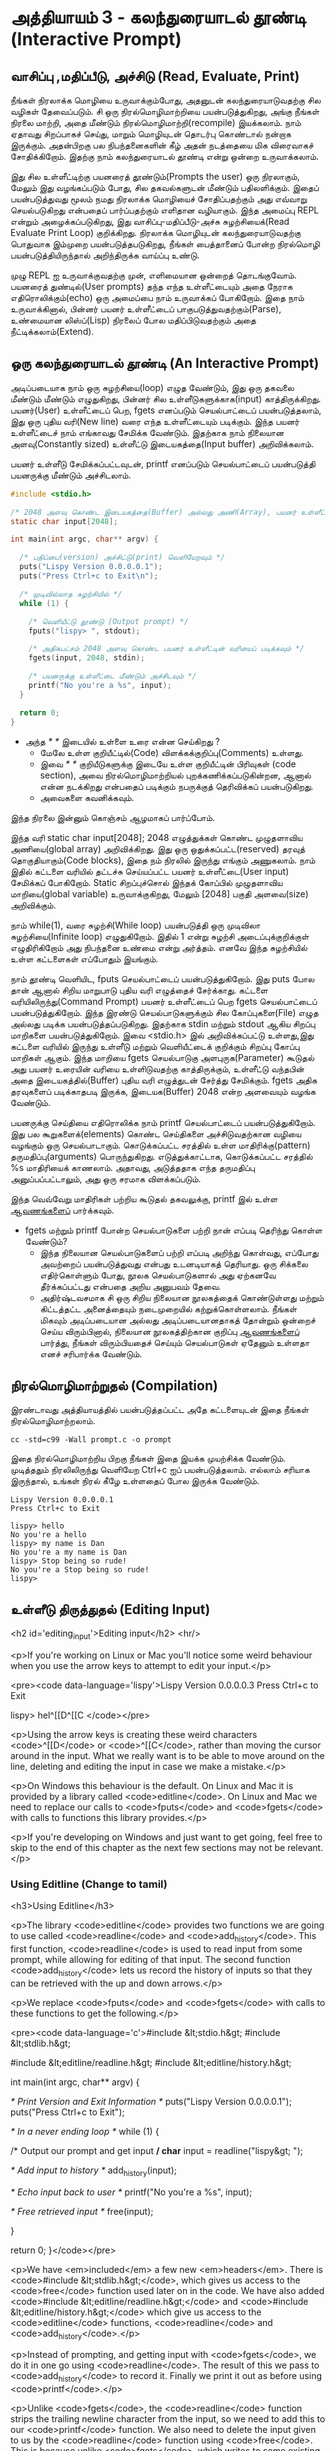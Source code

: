 * அத்தியாயம் 3 - கலந்துரையாடல் தூண்டி (Interactive Prompt)

** வாசிப்பு ,மதிப்பீடு, அச்சிடு (Read, Evaluate, Print)

நீங்கள் நிரலாக்க மொழியை உருவாக்கும்போது, ​​அதனுடன் கலந்துரையாடுவதற்கு சில வழிகள்
தேவைப்படும். சி ஒரு நிரல்மொழிமாற்றியை பயன்படுத்துகிறது, அங்கு நீங்கள் நிரலை
மாற்றி, அதை மீண்டும் நிரல்மொழிமாற்றி(recompile) இயக்கலாம். நாம் ஏதாவது சிறப்பாகச்
செய்து, மாறும் மொழியுடன் தொடர்பு கொண்டால் நன்றாக இருக்கும். அதன்பிறகு பல
நிபந்தனைகளின் கீழ் அதன் நடத்தையை மிக விரைவாகச் சோதிக்கிறோம். இதற்கு நாம்
கலந்துரையாடல் தூண்டி என்று ஒன்றை உருவாக்கலாம்.

இது சில உள்ளீட்டிற்கு பயனரைத் தூண்டும்(Prompts the user) ஒரு நிரலாகும், மேலும்
இது வழங்கப்படும் போது, ​​சில தகவல்களுடன் மீண்டும் பதிலளிக்கும். இதைப் பயன்படுத்துவது
மூலம் நமது நிரலாக்க மொழியைச் சோதிப்பதற்கும் அது எவ்வாறு செயல்படுகிறது என்பதைப்
பார்ப்பதற்கும் எளிதான வழியாகும். இந்த அமைப்பு REPL என்றும் அழைக்கப்படுகிறது, இது
வாசிப்பு-மதிப்பீடு-அச்சு சுழற்சியைக்(Read Evaluate Print Loop)
குறிக்கிறது. நிரலாக்க மொழியுடன் கலந்துரையாடுவதற்கு பொதுவாக இம்முறை
பயன்படுத்தபடுகிறது, நீங்கள் பைத்தானைப் போன்ற நிரல்மொழி பயன்படுத்தியிருந்தால்
அறிந்திருக்க வாய்ப்பு உண்டு.

முழு REPL ஐ உருவாக்குவதற்கு முன், எளிமையான ஒன்றைத் தொடங்குவோம். பயனரைத்
துண்டில்(User prompts) தந்த எந்த உள்ளீட்டையும் அதை நேராக எதிரொலிக்கும்(echo) ஒரு
அமைப்பை நாம் உருவாக்கப் போகிறோம். இதை நாம் உருவாக்கினால், பின்னர் பயனர் உள்ளீட்டைப்
பாகுபடுத்துவதற்கும்(Parse), உண்மையான லிஸ்ப்(Lisp) நிரலைப் போல மதிப்பிடுவதற்கும்
அதை நீட்டிக்கலாம்(Extend).

** ஒரு கலந்துரையாடல் தூண்டி (An Interactive Prompt)

அடிப்படையாக நாம் ஒரு சுழற்சியை(loop) எழுத வேண்டும், இது ஒரு தகவலை மீண்டும்
மீண்டும் எழுதுகிறது, பின்னர் சில உள்ளீடுகளுக்காக(input)
காத்திருக்கிறது. பயனர்(User) உள்ளீட்டைப் பெற, fgets எனப்படும் செயல்பாட்டைப்
பயன்படுத்தலாம், இது ஒரு புதிய வரி(New line) வரை எந்த உள்ளீட்டையும்
படிக்கும். இந்த பயனர் உள்ளீட்டைச் நாம் எங்காவது சேமிக்க வேண்டும். இதற்காக நாம்
நிலையான அளவு(Constantly sized) உள்ளீட்டு இடையகத்தை(Input buffer)
அறிவிக்கலாம்.

பயனர் உள்ளீடு சேமிக்கப்பட்டவுடன், printf எனப்படும் செயல்பாட்டைப்
பயன்படுத்தி பயனருக்கு மீண்டும் அச்சிடலாம்.

#+begin_src c
  #include <stdio.h>

  /* 2048 அளவு கொண்ட இடையகத்தை(Buffer) அல்லது அணி(Array), பயனர் உள்ளீட்டிற்காக அறிவிக்கவும் */
  static char input[2048];
  
  int main(int argc, char** argv) {
  
    /* பதிப்பை(version) அச்சிட்டு(print) வெளியேறவும் */
    puts("Lispy Version 0.0.0.0.1");
    puts("Press Ctrl+c to Exit\n");
  
    /* முடிவில்லாத சுழற்சியில் */
    while (1) {
  
      /* வெளியீட்டு தூண்டு (Output prompt) */
      fputs("lispy> ", stdout);
  
      /* அதிகபட்சம் 2048 அளவு கொண்ட பயனர் உள்ளீட்டின் வரியைப் படிக்கவும் */
      fgets(input, 2048, stdin);
  
      /* பயனருக்கு உள்ளீட்டை மீண்டும் அச்சிடவும் */
      printf("No you're a %s", input);
    }
  
    return 0;
  }
#+end_src

- அந்த //* *// இடையில் உள்ளை உரை என்ன செய்கிறது ?
  - மேலே உள்ள குறியீட்டில்(Code) விளக்கக்குறிப்பு(Comments) உள்ளது.
  - இவை //* *// குறியீடுகளுக்கு இடையே உள்ள குறியீட்டின் பிரிவுகள்
    (code section), அவை நிரல்மொழிமாற்றியல் புறக்கணிக்கப்படுகின்றன, ஆனால்
    என்ன நடக்கிறது என்பதைப் படிக்கும் நபருக்குத் தெரிவிக்கப் பயன்படுகிறது.
  - அவைகளை கவனிக்கவும்.

இந்த நிரலை இன்னும் கொஞ்சம் ஆழமாகப் பார்ப்போம்.

இந்த வரி static char input[2048]; 2048 எழுத்துக்கள் கொண்ட முழுதளாவிய
அணியை(global array) அறிவிக்கிறது. இது ஒரு ஒதுக்கப்பட்ட(reserved) தரவுத்
தொகுதியாகும்(Code blocks), இதை நம் நிரலில் இருந்து எங்கும் அணுகலாம். நாம்
இதில் கட்டளை வரியில் தட்டச்சு செய்யப்பட்ட பயனர் உள்ளீட்டை(User input) சேமிக்கப்
போகிறோம். Static சிறப்புச்சொல் இந்தக் கோப்பில் முழுதளாவிய மாறியை(global
variable) உருவாக்குகிறது, மேலும் [2048] பகுதி அளவை(size) அறிவிக்கும்.

நாம் while(1), வரை சுழற்சி(While loop) பயன்படுத்தி ஒரு முடிவிலா
சுழற்சியை(Infinite loop) எழுதுகிறோம். இதில் 1 என்று சுழற்சி அடைப்புக்குறிக்குள்
எழுதிரிகிறோம் அது நிபந்தனை உண்மை என்று அர்த்தம். எனவே இந்த சுழற்சியில் உள்ள
கட்டளைகள் எப்போதும் இயங்கும்.

நாம் தூண்டி வெளியிட, fputs செயல்பாட்டைப் பயன்படுத்துகிறோம். இது puts போல தான்
ஆனால் சிறிய மாறுபாடு புதிய வரி எழுத்தைச் சேர்க்காது. கட்டளை
வரியிலிருந்து(Command Prompt) பயனர் உள்ளீட்டைப் பெற fgets செயல்பாட்டைப்
பயன்படுத்துகிறோம். இந்த இரண்டு செயல்பாடுகளுக்கும் சில கோப்புகளை(File) எழுத
அல்லது படிக்க பயன்படுத்தப்படுகிறது. இதற்காக stdin மற்றும் stdout ஆகிய சிறப்பு
மாறிகளை பயன்படுத்துகிறோம். இவை <stdio.h> இல் அறிவிக்கப்பட்டு உள்ளது,இது கட்டளை
வரியில் இருந்து உள்ளீடு மற்றும் வெளியீட்டைக் குறிக்கும் சிறப்பு கோப்பு மாறிகள்
ஆகும். இந்த மாறியை fgets செயல்பாடுகு அளபுருக(Parameter) கூடுதல் அது பயனர்
உரையின் வரியை உள்ளிடுவதற்கு காத்திருக்கும், உள்ளீட்டு வந்தபின் அதை
இடையகத்தில்(Buffer) புதிய வரி எழுத்துடன் சேர்த்து சேமிக்கும். fgets அதிக
தரவுகளைப் படிக்காதபடி இருக்க, இடையக(Buffer) 2048 என்ற அளவையும் வழங்க வேண்டும்.

பயனருக்கு செய்தியை எதிரொலிக்க நாம் printf செயல்பாட்டைப் பயன்படுத்துகிறோம். இது
பல கூறுகளைக்(elements) கொண்ட செய்திகளை அச்சிடுவதற்கான வழியை வழங்கும் ஒரு
செயல்பாடாகும். கொடுக்கப்பட்ட சரத்தில் உள்ள மாதிரிக்கு(pattern)
தருமதிப்பு(arguments) பொருந்துகிறது. எடுத்துக்காட்டாக, கொடுக்கப்பட்ட சரத்தில் %s
மாதிரியைக் காணலாம். அதாவது, அடுத்ததாக எந்த தருமதிப்பு அனுப்பப்பட்டாலும், அது
ஒரு சரமாக விளக்கப்படும்.

இந்த வெவ்வேறு மாதிரிகள் பற்றிய கூடுதல் தகவலுக்கு, printf இல் உள்ள [[http://en.cppreference.com/w/c/io/printf][ஆவணங்களைப்]]
பார்க்கவும்.

- fgets மற்றும் printf போன்ற செயல்பாடுகளை பற்றி நான் எப்படி தெரிந்து கொள்ள வேண்டும்?
  - இந்த நிலையான செயல்பாடுகளைப் பற்றி எப்படி அறிந்து கொள்வது, எப்போது அவற்றைப்
    பயன்படுத்துவது என்பது உடனடியாகத் தெரியாது. ஒரு சிக்கலை எதிர்கொள்ளும் போது,
    ​​நூலக செயல்பாடுகளால் அது ஏற்கனவே தீர்க்கப்பட்டது என்பதை அறிய அனுபவம் தேவை.
  - அதிர்ஷ்டவசமாக சி ஒரு சிறிய நிலையான நூலகத்தைக் கொண்டுள்ளது மற்றும் கிட்டத்தட்ட
    அனைத்தையும் நடைமுறையில் கற்றுக்கொள்ளலாம். நீங்கள் மிகவும் அடிப்படையான அல்லது
    அடிப்படையானதாகத் தோன்றும் ஒன்றைச் செய்ய விரும்பினால், நிலையான நூலகத்திற்கான
    குறிப்பு [[https://en.cppreference.com/w/c][ஆவணங்களைப்]] பார்த்து, நீங்கள் விரும்பியதைச் செய்யும் செயல்பாடுகள் ஏதேனும்
    உள்ளதா எனச் சரிபார்க்க வேண்டும்.

** நிரல்மொழிமாற்றுதல் (Compilation)

இரண்டாவது அத்தியாயத்தில் பயன்படுத்தப்பட்ட அதே கட்டளையுடன் இதை நீங்கள்
நிரல்மொழிமாற்றலாம்.

#+begin_src shell
  cc -std=c99 -Wall prompt.c -o prompt
#+end_src

இதை நிரல்மொழிமாற்றிய பிறகு நீங்கள் இதை இயக்க முயற்சிக்க வேண்டும். முடித்ததும்
நிரலிலிருந்து வெளியேற Ctrl+c ஐப் பயன்படுத்தலாம். எல்லாம் சரியாக இருந்தால், உங்கள்
நிரல் கீழே உள்ளதைப் போல இருக்க வேண்டும்.

#+begin_example
Lispy Version 0.0.0.0.1
Press Ctrl+c to Exit

lispy> hello
No you're a hello
lispy> my name is Dan
No you're a my name is Dan
lispy> Stop being so rude!
No you're a Stop being so rude!
lispy>
#+end_example

** உள்ளீடு திருத்துதல் (Editing Input)
<h2 id='editing_input'>Editing input</h2> <hr/>

<p>If you're working on Linux or Mac you'll notice some weird behaviour when you use the arrow keys to attempt to edit your input.</p>

<pre><code data-language='lispy'>Lispy Version 0.0.0.0.3
Press Ctrl+c to Exit

lispy> hel^[[D^[[C
</code></pre>

<p>Using the arrow keys is creating these weird characters <code>^[[D</code> or <code>^[[C</code>, rather than moving the cursor around in the input. What we really want is to be able to move around on the line, deleting and editing the input in case we make a mistake.</p>

<p>On Windows this behaviour is the default. On Linux and Mac it is provided by a library called <code>editline</code>. On Linux and Mac we need to replace our calls to <code>fputs</code> and <code>fgets</code> with calls to functions this library provides.</p>

<p>If you're developing on Windows and just want to get going, feel free to skip to the end of this chapter as the next few sections may not be relevant.</p>

*** Using Editline (Change to tamil)
<h3>Using Editline</h3>

<p>The library <code>editline</code> provides two functions we are going to use called <code>readline</code> and <code>add_history</code>. This first function, <code>readline</code> is used to read input from some prompt, while allowing for editing of that input. The second function <code>add_history</code> lets us record the history of inputs so that they can be retrieved with the up and down arrows.</p>

<p>We replace <code>fputs</code> and <code>fgets</code> with calls to these functions to get the following.</p>

<pre><code data-language='c'>#include &lt;stdio.h&gt;
#include &lt;stdlib.h&gt;

#include &lt;editline/readline.h&gt;
#include &lt;editline/history.h&gt;

int main(int argc, char** argv) {

  /* Print Version and Exit Information */
  puts("Lispy Version 0.0.0.0.1");
  puts("Press Ctrl+c to Exit\n");

  /* In a never ending loop */
  while (1) {

    /* Output our prompt and get input */
    char* input = readline("lispy&gt; ");

    /* Add input to history */
    add_history(input);

    /* Echo input back to user */
    printf("No you're a %s\n", input);

    /* Free retrieved input */
    free(input);

  }

  return 0;
}</code></pre>

<p>We have <em>included</em> a few new <em>headers</em>. There is <code>#include &lt;stdlib.h&gt;</code>, which gives us access to the <code>free</code> function used later on in the code. We have also added <code>#include &lt;editline/readline.h&gt;</code> and <code>#include &lt;editline/history.h&gt;</code> which give us access to the <code>editline</code> functions, <code>readline</code> and <code>add_history</code>.</p>

<p>Instead of prompting, and getting input with <code>fgets</code>, we do it in one go using <code>readline</code>. The result of this we pass to <code>add_history</code> to record it. Finally we print it out as before using <code>printf</code>.</p>

<p>Unlike <code>fgets</code>, the <code>readline</code> function strips the trailing newline character from the input, so we need to add this to our <code>printf</code> function. We also need to delete the input given to us by the <code>readline</code> function using <code>free</code>. This is because unlike <code>fgets</code>, which writes to some existing buffer, the <code>readline</code> function allocates new memory when it is called. When to free memory is something we cover in depth in later chapters.</p>

*** Compiling with Editline (translate to tamil)
<h3>Compiling with Editline</h3>

<p>If you try to compile this right away with the previous command you'll get an error. This is because you first need to install the <code>editline</code> library on your computer.</p>

<pre><code>fatal error: editline/readline.h: No such file or directory #include &lt;editline/readline.h&gt;</code></pre>

<p>On <strong>Mac</strong> the <code>editline</code> library comes with <em>Command Line Tools</em>. Instructions for installing these can be found in <a href="http://www.buildyourownlisp.com/chapter2_installation">Chapter 2</a>. You may still get an error about the history header not being found. In this case remove the line <code>#include &lt;editline/history.h&gt;</code>, as this header may not be required.</p>

<p>On <strong>Linux</strong> you can install <em>editline</em> with <code>sudo apt-get install libedit-dev</code>. On Fedora you can use the command <code>su -c "yum install libedit-dev*"</code></p>

<p>Once you have installed <em>editline</em> you can try to compile it again. This time you'll get a different error.</p>

<pre><code>undefined reference to `readline'
undefined reference to `add_history'
</code></pre>

<p>This means that you haven't <em>linked</em> your program to <code>editline</code>. This <em>linking</em> process allows the compiler to directly embed calls to <code>editline</code> in your program. You can make it link by adding the flag <code>-ledit</code> to your compile command, just before the output flag.</p>

<pre><code>cc -std=c99 -Wall prompt.c -ledit -o prompt</code></pre>

<p>Run it and check that now you can edit inputs as you type them in.</p>

<div class="alert alert-warning">
  <p><strong>It's still not working!</strong></p>
  
  <p>Some systems might have slight variations on how to install, include, and link to <code>editline</code>. For example on Arch linux the editline history header is <code>histedit.h</code>. If you are having trouble search online and see if you can find distribution specific instructions on how to install and use the <code>editline</code> library. If that fails search for instructions on the <code>readline</code> library. This is a drop-in replacement for editline. On Mac it can be installed using HomeBrew or MacPorts.</p>
</div>

** சி முன்செயலி (The C Preprocessor)

<h2 id='the_c_preprocessor'>The C Preprocessor</h2> <hr/>

<p>For such a small project it might be okay that we have to program differently depending on what operating system we are using, but if I want to send my source code to a friend on a different operating system to give me a hand with the programming, it is going to cause problems. In an ideal world I'd wish for my source code to be able to compile no matter where, or on what computer, it is being compiled. This is a general problem in C, and it is called <em>portability</em>. There is not always an easy or correct solution.</p>

<div class='pull-right alert alert-warning' style="margin: 15px; text-align: center;">
  <img src="/static/img/octopus.png" alt="octopus" class="img-responsive" width="266px" height="268px"/>
  <p><small>Octopus &bull; Sort of like Octothorpe</small></p>
</div>

<p>But C does provide a mechanism to help, called <em>the preprocessor</em>.</p>

<p>The preprocessor is a program that runs before the compiler. It has a number of purposes, and we've been actually using it already without knowing. Any line that starts with a octothorpe <code>#</code> character (hash to you and me) is a preprocessor command. We've been using it to <em>include</em> header files, giving us access to functions from the standard library and others.</p>

<p>Another use of the preprocessor is to detect which operating system the code is being compiled on, and to use this to emit different code.</p>

<p>This is exactly how we are going to use it. If we are running Windows we're going to let the preprocessor emit code with some fake <code>readline</code> and <code>add_history</code> functions I've prepared, otherwise we are going to include the headers from <code>editline</code> and use these.</p>

<p>To declare what code the compiler should emit we can wrap it in <code>#ifdef</code>, <code>#else</code>, and <code>#endif</code> preprocessor statements. These are like an <code>if</code> function that happens before the code is compiled. All the contents of the file from the first <code>#ifdef</code> to the next <code>#else</code> are used if the condition is true, otherwise all the contents from the <code>#else</code> to the final <code>#endif</code> are used instead. By putting these around our fake functions, and our editline headers, the code that is emitted should compile on Windows, Linux or Mac.</p>

<pre><code data-language='c'>#include &lt;stdio.h&gt;
#include &lt;stdlib.h&gt;

/* If we are compiling on Windows compile these functions */
#ifdef _WIN32
#include &lt;string.h&gt;

static char buffer[2048];

/* Fake readline function */
char* readline(char* prompt) {
  fputs(prompt, stdout);
  fgets(buffer, 2048, stdin);
  char* cpy = malloc(strlen(buffer)+1);
  strcpy(cpy, buffer);
  cpy[strlen(cpy)-1] = '\0';
  return cpy;
}

/* Fake add_history function */
void add_history(char* unused) {}

/* Otherwise include the editline headers */
#else
#include &lt;editline/readline.h&gt;
#include &lt;editline/history.h&gt;
#endif

int main(int argc, char** argv) {

  puts("Lispy Version 0.0.0.0.1");
  puts("Press Ctrl+c to Exit\n");

  while (1) {

    /* Now in either case readline will be correctly defined */
    char* input = readline("lispy&gt; ");
    add_history(input);

    printf("No you're a %s\n", input);
    free(input);

  }

  return 0;
}</code></pre>

** குறிப்பு (Reference)
<h2>Reference</h2> <hr/>

<references />

** வெகுமதி மதிப்பெண் (Bonus Marks)
<h2>Bonus Marks</h2> <hr/>

<div class="alert alert-warning">
<ul class="list-group">
  <li class="list-group-item">&rsaquo; Change the prompt from <code>lispy&gt;</code> to something of your choice.</li>
  <li class="list-group-item">&rsaquo; Change what is echoed back to the user.</li>
  <li class="list-group-item">&rsaquo; Add an extra message to the <em>Version</em> and <em>Exit</em> Information.</li>
  <li class="list-group-item">&rsaquo; What does the <code>\n</code> mean in those strings?</li>
  <li class="list-group-item">&rsaquo; What other patterns can be used with <code>printf</code>?</li>
  <li class="list-group-item">&rsaquo; What happens when you pass <code>printf</code> a variable that does not match the pattern?</li>
  <li class="list-group-item">&rsaquo; What does the preprocessor command <code>#ifndef</code> do?</li>
  <li class="list-group-item">&rsaquo; What does the preprocessor command <code>#define</code> do?</li>
  <li class="list-group-item">&rsaquo; If <code>_WIN32</code> is defined on windows, what is defined for Linux or Mac?</li>
</ul>
</div>
